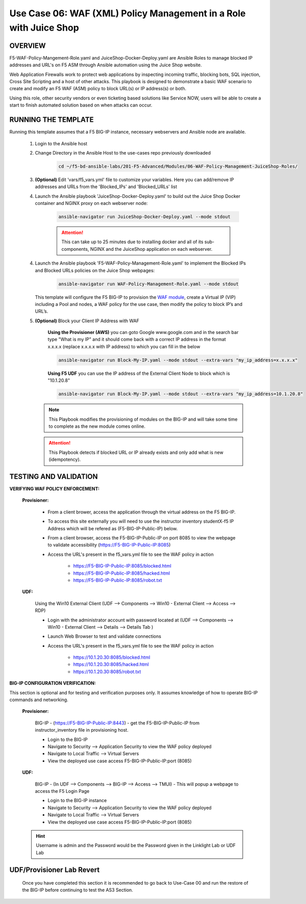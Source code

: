 Use Case 06: WAF (XML) Policy Management in a Role with Juice Shop
=====================================================================

OVERVIEW
--------

F5-WAF-Policy-Mangement-Role.yaml and JuiceShop-Docker-Deploy.yaml are Ansible Roles to manage blocked IP addresses and URL's on F5 ASM through Ansible automation using the Juice Shop website. 

Web Application Firewalls work to protect web applications by inspecting incoming traffic, blocking bots, SQL injection, Cross Site Scripting and a host of other attacks. This playbook is designed to demonstrate a basic WAF scenario to create and modify an F5 WAF (ASM) policy to block URL(s) or IP address(s) or both. 

Using this role, other security vendors or even ticketing based solutions like Service NOW, users will be able to create a start to finish automated solution based on when attacks can occur.

RUNNING THE TEMPLATE
--------------------

Running this template assumes that a F5 BIG-IP instance, necessary webservers and Ansible node are available. 

   1. Login to the Ansible host

   2. Change Directory in the Ansible Host to the use-cases repo previously downloaded

         .. code:: bash
         
            cd ~/f5-bd-ansible-labs/201-F5-Advanced/Modules/06-WAF-Policy-Management-JuiceShop-Roles/


   3. **(Optional)** Edit 'vars/f5_vars.yml' file to customize your variables. Here you can add/remove IP addresses and URLs from the 'Blocked_IPs' and 'Blocked_URLs' list


   4. Launch the Ansible playbook 'JuiceShop-Docker-Deploy.yaml' to build out the Juice Shop Docker container and NGINX proxy on each webserver node:

         .. code:: bash

            ansible-navigator run JuiceShop-Docker-Deploy.yaml --mode stdout

         .. attention::

            This can take up to 25 minutes due to installing docker and all of its sub-components, NGINX and the JuiceShop application on each webserver.

   4. Launch the Ansible playbook 'F5-WAF-Policy-Management-Role.yaml' to implement the Blocked IPs and Blocked URLs policies on the Juice Shop webpages:

         .. code:: bash

            ansible-navigator run WAF-Policy-Management-Role.yaml --mode stdout


      This template will configure the F5 BIG-IP to provision the `WAF module <https://www.f5.com/products/security/advanced-waf>`__, create a Virtual IP (VIP) including a Pool and nodes, a WAF policy for the use case, then modify the policy to block IP’s and URL’s.

   5. **(Optional)** Block your Client IP Address with WAF

         **Using the Provisioner (AWS)** you can goto Google www.google.com and in the search bar type "What is my IP" and it should come back with a correct IP address in the format x.x.x.x (replace x.x.x.x with IP address) to which you can fill in the below

         .. code:: bash

            ansible-navigator run Block-My-IP.yaml --mode stdout --extra-vars "my_ip_address=x.x.x.x"


         **Using F5 UDF** you can use the IP address of the External Client Node to block which is "10.1.20.8"

         .. code:: bash

            ansible-navigator run Block-My-IP.yaml --mode stdout --extra-vars "my_ip_address=10.1.20.8"

      .. note::

         This Playbook modifies the provisioning of modules on the BIG-IP and will take some time to complete as the new module comes online.

      .. attention::

         This Playbook detects if blocked URL or IP already exists and only add what is new (idempotency).
      

TESTING AND VALIDATION
----------------------

**VERIFYING WAF POLICY ENFORCEMENT:**

   **Provisioner:**

      - From a client brower, access the application through the virtual address on the F5 BIG-IP.
      - To access this site externally you will need to use the instructor inventory studentX-f5 IP Address which will be refered as (F5-BIG-IP-Public-IP) below.
      - From a client browser, access the F5-BIG-IP-Public-IP on port 8085 to view the webpage to validate accessibility (https://F5-BIG-IP-Public-IP:8085)
      - Access the URL's present in the f5_vars.yml file to see the WAF policy in action 

         - https://F5-BIG-IP-Public-IP:8085/blocked.html
         - https://F5-BIG-IP-Public-IP:8085/hacked.html
         - https://F5-BIG-IP-Public-IP:8085/robot.txt 

   **UDF:**

      Using the Win10 External Client (UDF --> Components --> Win10 - External Client --> Access --> RDP)

      - Login with the administrator account with password located at (UDF --> Components --> Win10 - External Client --> Details --> Details Tab )
      - Launch Web Browser to test and validate connections 
      - Access the URL's present in the f5_vars.yml file to see the WAF policy in action 

         - https://10.1.20.30:8085/blocked.html
         - https://10.1.20.30:8085/hacked.html
         - https://10.1.20.30:8085/robot.txt 


**BIG-IP CONFIGURATION VERIFICATION:**

This section is optional and for testing and verification purposes only. It assumes knowledge of how to operate BIG-IP commands and networking.

   **Provisioner:**

      BIG-IP - (https://F5-BIG-IP-Public-IP:8443) - get the F5-BIG-IP-Public-IP from instructor_inventory file in provisioning host.

      - Login to the BIG-IP
      - Navigate to Security --> Application Security to view the WAF policy deployed
      - Navigate to Local Traffic --> Virtual Servers
      - View the deployed use case access F5-BIG-IP-Public-IP:port (8085)

   **UDF:**

      BIG-IP - (In UDF --> Components --> BIG-IP --> Access --> TMUI)  - This will popup a webpage to access the F5 Login Page

      - Login to the BIG-IP instance
      - Navigate to Security --> Application Security to view the WAF policy deployed
      - Navigate to Local Traffic --> Virtual Servers
      - View the deployed use case access F5-BIG-IP-Public-IP:port (8085)

   .. hint::

      Username is admin and the Password would be the Password given in the Linklight Lab or UDF Lab


**UDF/Provisioner Lab Revert**
-------------------------------

   Once you have completed this section it is recommended to go back to Use-Case 00 and run the restore of the BIG-IP before continuing to test the AS3 Section.